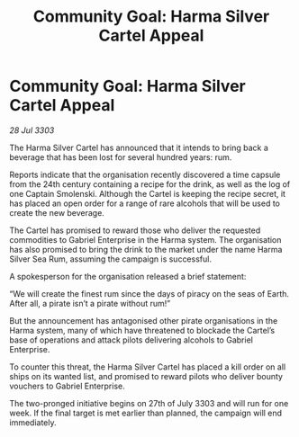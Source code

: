:PROPERTIES:
:ID:       f287fd88-db96-4fa0-9b74-3c97d7b7b31a
:END:
#+title: Community Goal: Harma Silver Cartel Appeal
#+filetags: :CommunityGoal:3303:galnet:

* Community Goal: Harma Silver Cartel Appeal

/28 Jul 3303/

The Harma Silver Cartel has announced that it intends to bring back a beverage that has been lost for several hundred years: rum. 

Reports indicate that the organisation recently discovered a time capsule from the 24th century containing a recipe for the drink, as well as the log of one Captain Smolenski. Although the Cartel is keeping the recipe secret, it has placed an open order for a range of rare alcohols that will be used to create the new beverage. 

The Cartel has promised to reward those who deliver the requested commodities to Gabriel Enterprise in the Harma system. The organisation has also promised to bring the drink to the market under the name Harma Silver Sea Rum, assuming the campaign is successful. 

A spokesperson for the organisation released a brief statement: 

“We will create the finest rum since the days of piracy on the seas of Earth. After all, a pirate isn’t a pirate without rum!” 

But the announcement has antagonised other pirate organisations in the Harma system, many of which have threatened to blockade the Cartel’s base of operations and attack pilots delivering alcohols to Gabriel Enterprise. 

To counter this threat, the Harma Silver Cartel has placed a kill order on all ships on its wanted list, and promised to reward pilots who deliver bounty vouchers to Gabriel Enterprise. 

The two-pronged initiative begins on 27th of July 3303 and will run for one week. If the final target is met earlier than planned, the campaign will end immediately.
